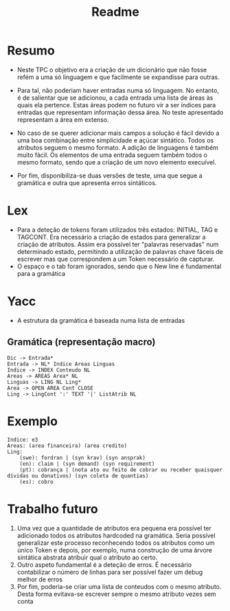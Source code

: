 #+title: Readme

* Resumo
- Neste TPC o objetivo era a criação de um dicionário que não fosse refém a uma só linguagem e que facilmente se expandisse para outras.
- Para tal, não poderiam haver entradas numa só linguagem. No entanto, é de salientar que se adicionou, a cada entrada uma lista de áreas às quais ela pertence. Estas áreas podem no futuro vir a ser índices para entradas que representam informação dessa área. No teste apresentado representam a área em extenso.

- No caso de se querer adicionar mais campos a solução é fácil devido a uma boa combinação entre simplicidade e açúcar sintático. Todos os atributos seguem o mesmo formato. A adição de linguagens é também muito fácil. Os elementos de uma entrada seguem também todos o mesmo formato, sendo que a criação de um novo elemento execuível.

- Por fim,  disponibiliza-se duas versões de teste, uma que segue a gramática e outra que apresenta erros sintáticos.

* Lex
- Para a deteção de tokens foram utilizados três estados: INITIAL, TAG e TAGCONT. Era necessário a criação de estados para generalizar a criação de atributos. Assim era possível ter "palavras reservadas" num determinado estado, permitindo a utilização de palavras chave fáceis de escrever mas que correspondem a um Token necessário de capturar.
- O espaço e o tab foram ignorados, sendo que o New line é fundamental para a gramática
* Yacc
- A estrutura da gramática é baseada numa lista de entradas
** Gramática (representação macro)
#+BEGIN_EXAMPLE
Dic -> Entrada*
Entrada -> NL* Indice Areas Linguas
Indice -> INDEX Conteudo NL
Areas -> AREAS Area* NL
Linguas -> LING NL Ling*
Area -> OPEN AREA Cont CLOSE
Ling -> LingCont ':' TEXT '|' ListAtrib NL
#+END_EXAMPLE

* Exemplo
#+BEGIN_EXAMPLE
Indice: e3
Areas: (area financeira) (area credito)
Ling:
    (swe): fordran | (syn krav) (syn ansprak)
    (en): claim | (syn demand) (syn requirement)
    (pt): cobrança | (nota ato ou feito de cobrar ou receber quaisquer dívidas ou donativos) (syn coleta de quantias)
    (es): cobro
#+END_EXAMPLE
* Trabalho futuro
1) Uma vez que a quantidade de atributos era pequena era possível ter adicionado todos os atributos hardcoded na gramática. Seria possível generalizar este processo reconhecendo todos os atributos como um único Token e depois, por exemplo, numa construção de uma árvore sintática abstrata atribuir qual o atributo ao certo.
2) Outro aspeto fundamental é a deteção de erros. É necessário contabilizar o número de linhas para ser possível fazer um debug  melhor de erros
3) Por fim, poderia-se criar uma lista de conteudos com o mesmo atributo. Desta forma evitava-se escrever sempre o mesmo atributo vezes sem conta
